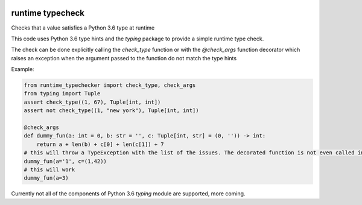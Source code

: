 .. image:: https://travis-ci.org/jacopofar/runtime_typecheck.svg?branch=master
    :target: https://travis-ci.org/jacopofar/runtime_typecheck
    :alt: Travis CI badge

.. image:: https://badge.fury.io/py/runtime_typecheck.svg
    :target: https://badge.fury.io/py/runtime_typecheck
    :alt: pypy version badge

runtime typecheck
#################
Checks that a value satisfies a Python 3.6 type at runtime

This code uses Python 3.6 type hints and the `typing` package to provide a simple runtime type check.

The check can be done explicitly calling the `check_type` function or with the `@check_args` function decorator which raises an exception when the argument passed to the function do not match the type hints

Example:

.. code-block:: python

    from runtime_typechecker import check_type, check_args
    from typing import Tuple
    assert check_type((1, 67), Tuple[int, int])
    assert not check_type((1, "new york"), Tuple[int, int])
    
    @check_args
    def dummy_fun(a: int = 0, b: str = '', c: Tuple[int, str] = (0, '')) -> int:
        return a + len(b) + c[0] + len(c[1]) + 7
    # this will throw a TypeException with the list of the issues. The decorated function is not even called in this case
    dummy_fun(a='1', c=(1,42))
    # this will work
    dummy_fun(a=3)


Currently not all of the components of Python 3.6 `typing` module are supported, more coming.